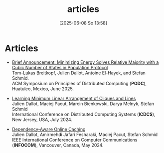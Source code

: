 #+title:      articles
#+date:       [2025-06-08 So 13:58]
#+filetags:   :website:
#+identifier: 20250608T135852


* Articles

- [[https://arxiv.org/pdf/2505.02785][Brief Announcement: Minimizing Energy Solves Relative Majority with a Cubic Number of States in Population Protocol]]\\
  Tom-Lukas Breitkopf, Julien Dallot, Antoine El-Hayek, and Stefan Schmid.\\
  ACM Symposium on Principles of Distributed Computing (*PODC*), Huatulco, Mexico, June 2025.

- [[https://ieeexplore.ieee.org/abstract/document/10631019][Learning Minimum Linear Arrangement of Cliques and Lines]]\\
  Julien Dallot, Maciej Pacut, Marcin Bienkowski, Darya Melnyk, Stefan Schmid\\
  International Conference on Distributed Computing Systems (*ICDCS*), New Jersey, USA, July 2024.

- [[https://ieeexplore.ieee.org/abstract/document/10621422][Dependency-Aware Online Caching]]\\
  Julien Dallot, Amirmehdi Jafari Fesharaki, Maciej Pacut, Stefan Schmid\\
  IEEE International Conference on Computer Communications (*INFOCOM*), Vancouver, Canada, May 2024.
